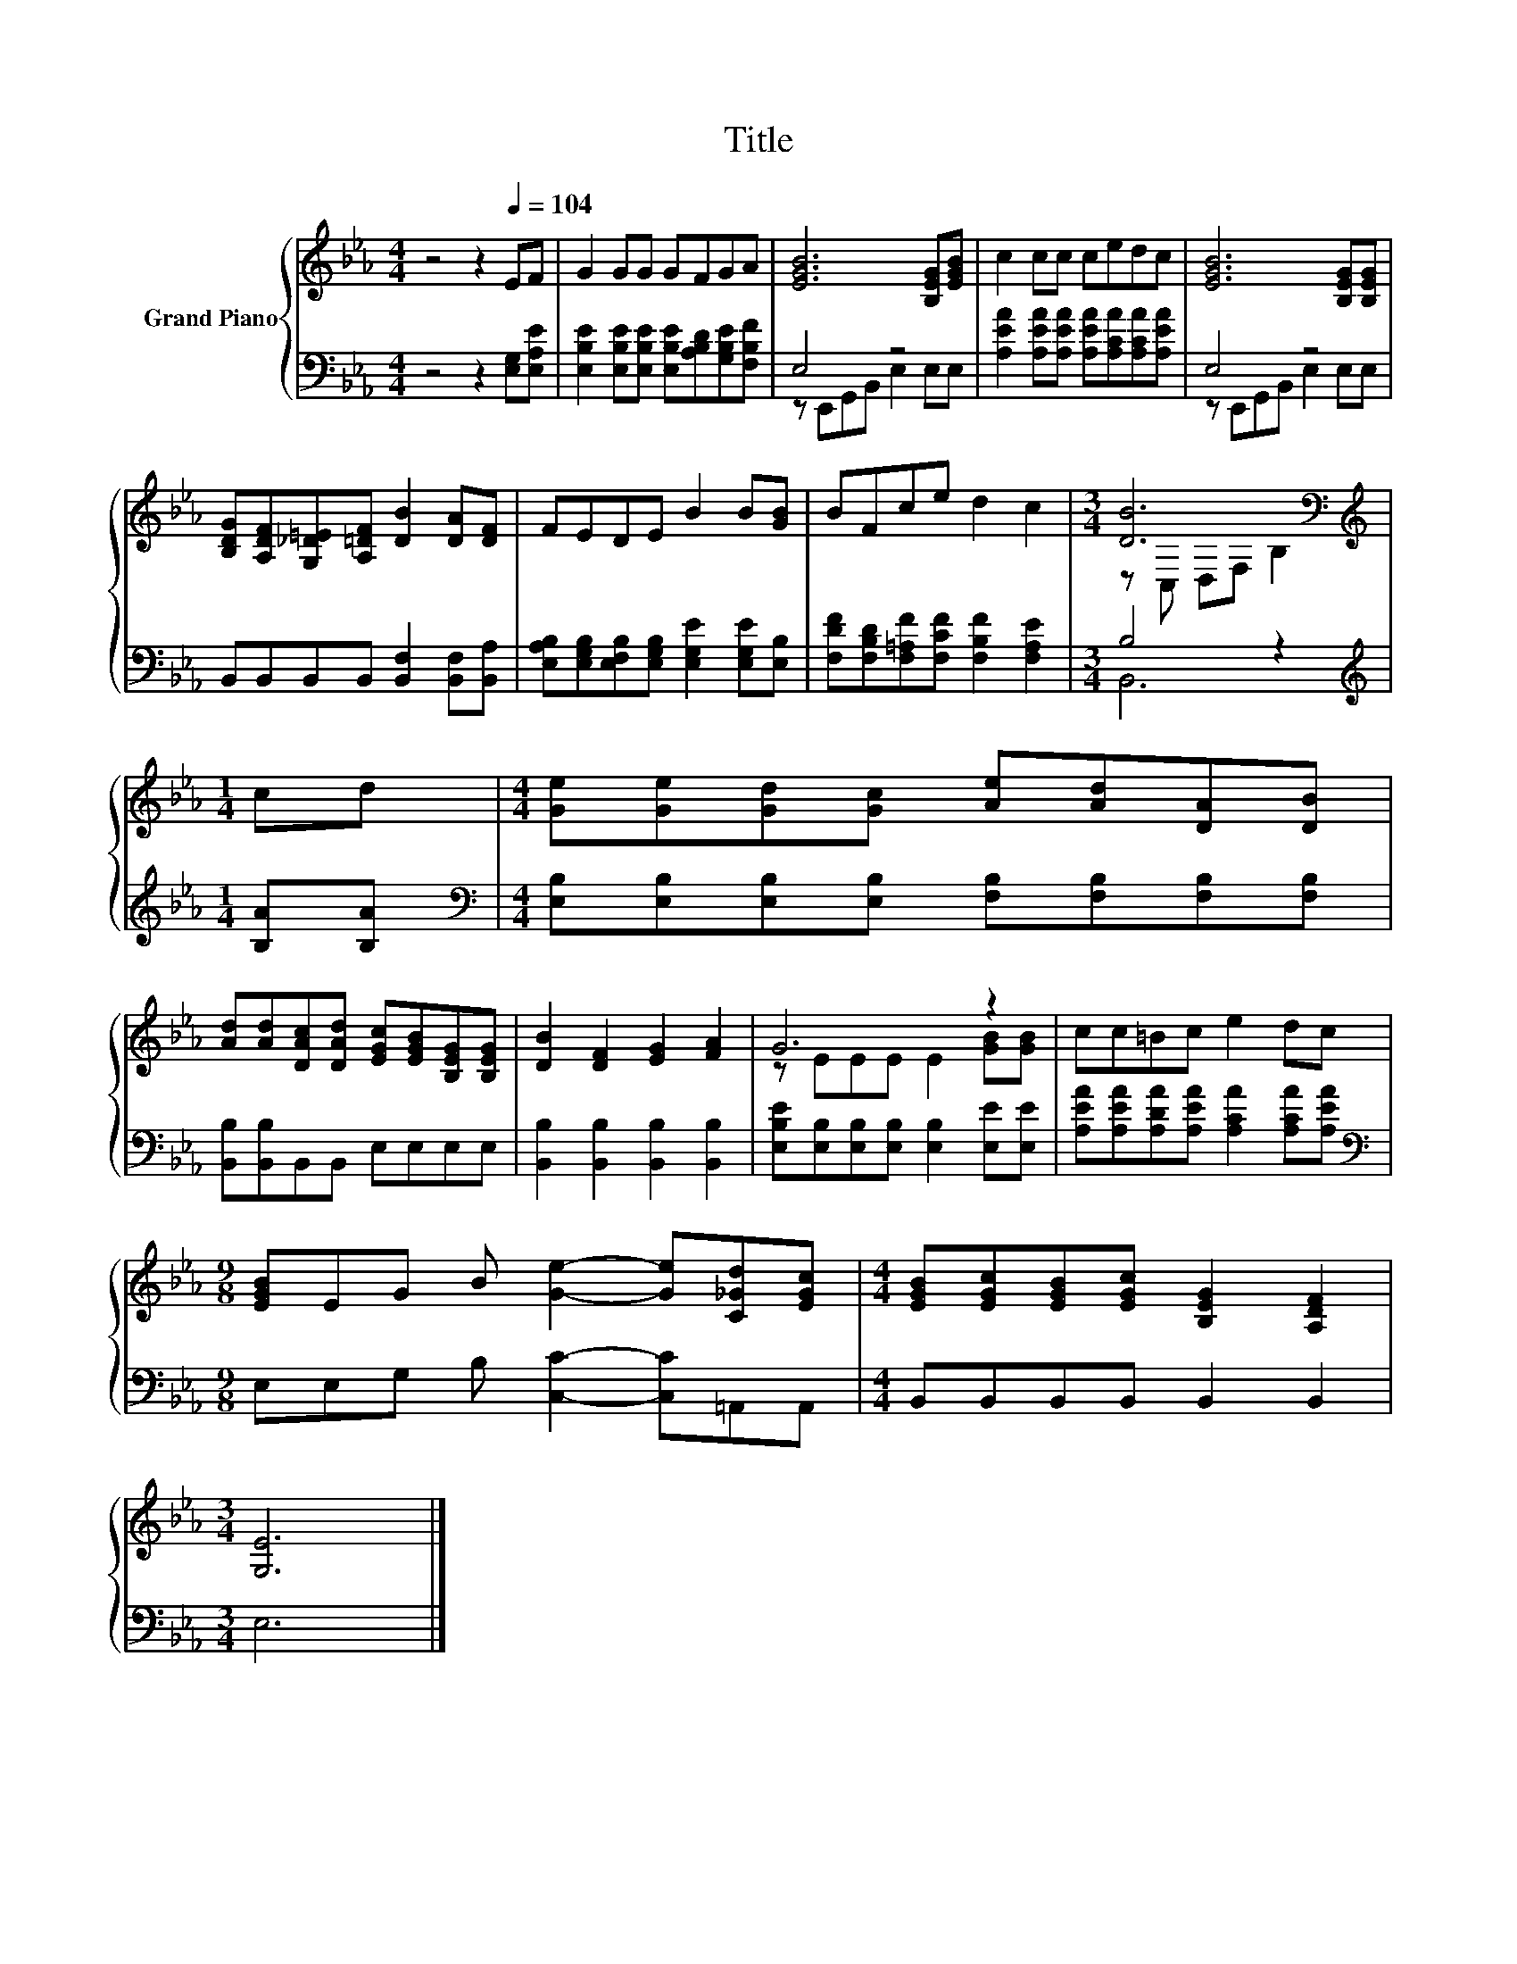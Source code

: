 X:1
T:Title
%%score { ( 1 4 ) | ( 2 3 ) }
L:1/8
M:4/4
K:Eb
V:1 treble nm="Grand Piano"
V:4 treble 
V:2 bass 
V:3 bass 
V:1
 z4 z2[Q:1/4=104] EF | G2 GG GFGA | [EGB]6 [B,EG][EGB] | c2 cc cedc | [EGB]6 [B,EG][B,EG] | %5
 [B,DG][A,DF][G,_D=E][A,=DF] [DB]2 [DA][DF] | FEDE B2 B[GB] | BFce d2 c2 |[M:3/4] [DB]6[K:bass] | %9
[M:1/4][K:treble] cd |[M:4/4] [Ge][Ge][Gd][Gc] [Ae][Ad][DA][DB] | %11
 [Ad][Ad][DAc][DAd] [EGc][EGB][B,EG][B,EG] | [DB]2 [DF]2 [EG]2 [FA]2 | G6 z2 | cc=Bc e2 dc | %15
[M:9/8] [EGB]EG B [Ge]2- [Ge][C_Gd][EGc] |[M:4/4] [EGB][EGc][EGB][EGc] [B,EG]2 [A,DF]2 | %17
[M:3/4] [G,E]6 |] %18
V:2
 z4 z2 [E,G,][E,A,E] | [E,B,E]2 [E,B,E][E,B,E] [E,B,E][A,B,D][G,B,E][F,B,F] | E,4 z4 | %3
 [A,EA]2 [A,EA][A,EA] [A,EA][A,CA][A,CA][A,EA] | E,4 z4 | B,,B,,B,,B,, [B,,F,]2 [B,,F,][B,,A,] | %6
 [E,A,B,][E,G,B,][E,F,B,][E,G,B,] [E,G,E]2 [E,G,E][E,B,] | %7
 [F,DF][F,B,D][F,=A,F][F,CF] [F,B,F]2 [F,A,E]2 |[M:3/4] B,4 z2 |[M:1/4][K:treble] [B,A][B,A] | %10
[M:4/4][K:bass] [E,B,][E,B,][E,B,][E,B,] [F,B,][F,B,][F,B,][F,B,] | [B,,B,][B,,B,]B,,B,, E,E,E,E, | %12
 [B,,B,]2 [B,,B,]2 [B,,B,]2 [B,,B,]2 | [E,B,E][E,B,][E,B,][E,B,] [E,B,]2 [E,E][E,E] | %14
 [A,EA][A,EA][A,DA][A,EA] [A,CA]2 [A,CA][A,EA] |[M:9/8][K:bass] E,E,G, B, [C,C]2- [C,C]=A,,A,, | %16
[M:4/4] B,,B,,B,,B,, B,,2 B,,2 |[M:3/4] E,6 |] %18
V:3
 x8 | x8 | z E,,G,,B,, E,2 E,E, | x8 | z E,,G,,B,, E,2 E,E, | x8 | x8 | x8 |[M:3/4] B,,6 | %9
[M:1/4][K:treble] x2 |[M:4/4][K:bass] x8 | x8 | x8 | x8 | x8 |[M:9/8][K:bass] x9 |[M:4/4] x8 | %17
[M:3/4] x6 |] %18
V:4
 x8 | x8 | x8 | x8 | x8 | x8 | x8 | x8 |[M:3/4] z[K:bass] C, D,F, B,2 |[M:1/4][K:treble] x2 | %10
[M:4/4] x8 | x8 | x8 | z EEE E2 [GB][GB] | x8 |[M:9/8] x9 |[M:4/4] x8 |[M:3/4] x6 |] %18

